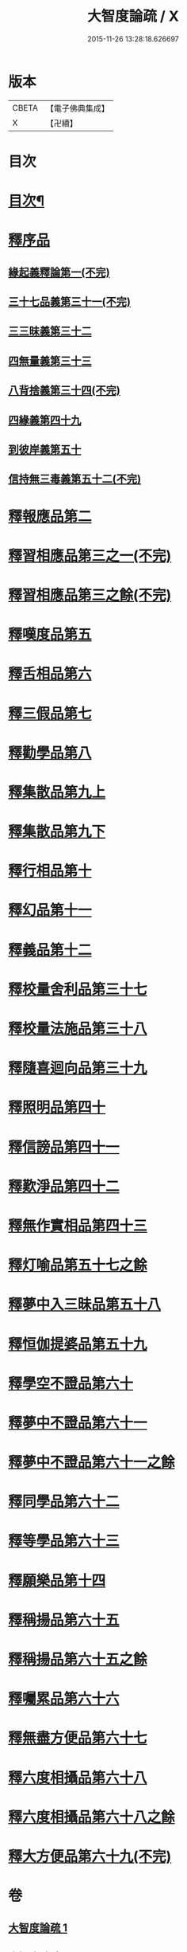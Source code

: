 #+TITLE: 大智度論疏 / X
#+DATE: 2015-11-26 13:28:18.626697
* 版本
 |     CBETA|【電子佛典集成】|
 |         X|【卍續】    |

* 目次
* [[file:KR6c0006_001.txt::001-0794a2][目次¶]]
* [[file:KR6c0006_001.txt::0795a2][釋序品]]
** [[file:KR6c0006_001.txt::0795a2][緣起義釋論第一(不完)]]
** [[file:KR6c0006_006.txt::006-0798a3][三十七品義第三十一(不完)]]
** [[file:KR6c0006_006.txt::0800c12][三三昧義第三十二]]
** [[file:KR6c0006_006.txt::0806b22][四無量義第三十三]]
** [[file:KR6c0006_006.txt::0813c1][八背捨義第三十四(不完)]]
** [[file:KR6c0006_014.txt::014-0819b7][四緣義第四十九]]
** [[file:KR6c0006_014.txt::0833b4][到彼岸義第五十]]
** [[file:KR6c0006_015.txt::015-0840c3][信持無三毒義第五十二(不完)]]
* [[file:KR6c0006_015.txt::0841c1][釋報應品第二]]
* [[file:KR6c0006_015.txt::0844c8][釋習相應品第三之一(不完)]]
* [[file:KR6c0006_015.txt::0847a19][釋習相應品第三之餘(不完)]]
* [[file:KR6c0006_017.txt::017-0854a20][釋嘆度品第五]]
* [[file:KR6c0006_017.txt::0855b19][釋舌相品第六]]
* [[file:KR6c0006_017.txt::0856a6][釋三假品第七]]
* [[file:KR6c0006_017.txt::0859b22][釋勸學品第八]]
* [[file:KR6c0006_017.txt::0863c24][釋集散品第九上]]
* [[file:KR6c0006_017.txt::0868b2][釋集散品第九下]]
* [[file:KR6c0006_017.txt::0869b9][釋行相品第十]]
* [[file:KR6c0006_017.txt::0871a3][釋幻品第十一]]
* [[file:KR6c0006_017.txt::0872c3][釋義品第十二]]
* [[file:KR6c0006_021.txt::021-0876a3][釋校量舍利品第三十七]]
* [[file:KR6c0006_021.txt::0878c24][釋校量法施品第三十八]]
* [[file:KR6c0006_021.txt::0880b8][釋隨喜迴向品第三十九]]
* [[file:KR6c0006_021.txt::0886b16][釋照明品第四十]]
* [[file:KR6c0006_021.txt::0888c23][釋信謗品第四十一]]
* [[file:KR6c0006_021.txt::0891c14][釋歎淨品第四十二]]
* [[file:KR6c0006_021.txt::0894a7][釋無作實相品第四十三]]
* [[file:KR6c0006_024.txt::024-0896c9][釋灯喻品第五十七之餘]]
* [[file:KR6c0006_024.txt::024-0896c13][釋夢中入三昧品第五十八]]
* [[file:KR6c0006_024.txt::0900a16][釋恒伽提婆品第五十九]]
* [[file:KR6c0006_024.txt::0900c22][釋學空不證品第六十]]
* [[file:KR6c0006_024.txt::0902c23][釋夢中不證品第六十一]]
* [[file:KR6c0006_024.txt::0904a13][釋夢中不證品第六十一之餘]]
* [[file:KR6c0006_024.txt::0905b7][釋同學品第六十二]]
* [[file:KR6c0006_024.txt::0905c20][釋等學品第六十三]]
* [[file:KR6c0006_024.txt::0907a12][釋願樂品第十四]]
* [[file:KR6c0006_024.txt::0908b3][釋稱揚品第六十五]]
* [[file:KR6c0006_024.txt::0908c3][釋稱揚品第六十五之餘]]
* [[file:KR6c0006_024.txt::0909c13][釋囑累品第六十六]]
* [[file:KR6c0006_024.txt::0912c3][釋無盡方便品第六十七]]
* [[file:KR6c0006_024.txt::0914b21][釋六度相攝品第六十八]]
* [[file:KR6c0006_024.txt::0915a13][釋六度相攝品第六十八之餘]]
* [[file:KR6c0006_024.txt::0916c15][釋大方便品第六十九(不完)]]
* 卷
** [[file:KR6c0006_001.txt][大智度論疏 1]]
** [[file:KR6c0006_006.txt][大智度論疏 6]]
** [[file:KR6c0006_014.txt][大智度論疏 14]]
** [[file:KR6c0006_015.txt][大智度論疏 15]]
** [[file:KR6c0006_017.txt][大智度論疏 17]]
** [[file:KR6c0006_021.txt][大智度論疏 21]]
** [[file:KR6c0006_024.txt][大智度論疏 24]]
